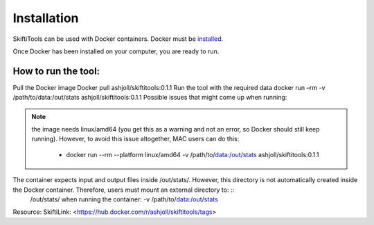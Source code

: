 #############
Installation
#############

SkiftiTools can be used with Docker containers. Docker must be `installed
<https://docs.docker.com/engine/installation/>`_.


Once Docker has been installed on your computer, you are ready to run. 

********************
How to run the tool: 
********************

Pull the Docker image Docker pull ashjoll/skiftitools:0.1.1 
Run the tool with the required data docker run –rm -v /path/to/data:/out/stats ashjoll/skiftitools:0.1.1 
Possible issues that might come up when running: 

.. note::
    the image needs linux/amd64 (you get this as a warning and not an error, so Docker should still keep running). However, to avoid this issue altogether, MAC users can do this:

     - docker run --rm --platform linux/amd64 -v /path/to/data:/out/stats ashjoll/skiftitools:0.1.1 
    
The container expects input and output files inside /out/stats/. However, this directory is not automatically created inside the Docker container. Therefore, users must mount an external directory to: ::
    /out/stats/ when running the container: -v /path/to/data:/out/stats

Resource: SkiftiLink: <https://hub.docker.com/r/ashjoll/skiftitools/tags>